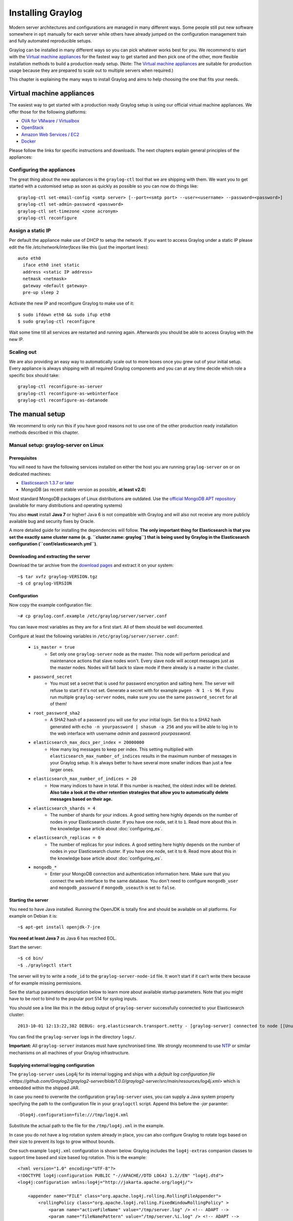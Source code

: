 ******************
Installing Graylog
******************

Modern server architectures and configurations are managed in many different ways. Some people still put new software
somewhere in ``opt`` manually for each server while others have already jumped on the configuration management train and
fully automated reproducible setups.

Graylog can be installed in many different ways so you can pick whatever works best for you. We recommend to start with the
`Virtual machine appliances`_ for the fastest way to get started and then pick one
of the other, more flexible installation methods to build a production ready setup. (Note: The `Virtual machine appliances`_
are suitable for production usage because they are prepared to scale out to multiple servers when required.)

This chapter is explaining the many ways to install Graylog and aims to help choosing the one that fits your needs.

Virtual machine appliances
==========================

The easiest way to get started with a production ready Graylog setup is using our official virtual machine appliances. We offer
those for the following platforms:

* `OVA for VMware / Virtualbox <https://github.com/Graylog2/graylog2-images/tree/master/ova/>`_
* `OpenStack <https://github.com/Graylog2/graylog2-images/tree/master/openstack/>`_
* `Amazon Web Services / EC2 <https://github.com/Graylog2/graylog2-images/tree/master/aws/>`_
* `Docker <https://github.com/Graylog2/graylog2-images/tree/master/docker/>`_

Please follow the links for specific instructions and downloads. The next chapters explain general principles of the appliances:

Configuring the appliances
--------------------------

The great thing about the new appliances is the ``graylog-ctl`` tool that we are shipping with them. We want you to get started
with a customised setup as soon as quickly as possible so you can now do things like::

  graylog-ctl set-email-config <smtp server> [--port=<smtp port> --user=<username> --password=<password>]
  graylog-ctl set-admin-password <password>
  graylog-ctl set-timezone <zone acronym>
  graylog-ctl reconfigure

Assign a static IP
------------------

Per default the appliance make use of DHCP to setup the network. If you want to access Graylog under a static IP please
edit the file `/etc/network/interfaces` like this (just the important lines)::

  auto eth0
    iface eth0 inet static
    address <static IP address>
    netmask <netmask>
    gateway <default gateway>
    pre-up sleep 2

Activate the new IP and reconfigure Graylog to make use of it::

  $ sudo ifdown eth0 && sudo ifup eth0
  $ sudo graylog-ctl reconfigure

Wait some time till all services are restarted and running again. Afterwards you should be able to access Graylog with the new IP.

Scaling out
-----------

We are also providing an easy way to automatically scale out to more boxes once you grew out of your initial setup. Every appliance
is always shipping with all required Graylog components and you can at any time decide which role a specific box should take::

  graylog-ctl reconfigure-as-server
  graylog-ctl reconfigure-as-webinterface
  graylog-ctl reconfigure-as-datanode

The manual setup
================

We recommend to only run this if you have good reasons not to use one of the other production ready installation methods described
in this chapter.

Manual setup: graylog-server on Linux
-------------------------------------

Prerequisites
^^^^^^^^^^^^^

You will need to have the following services installed on either the host you are running ``graylog-server`` on or on dedicated machines:

* `Elasticsearch 1.3.7 or later <https://www.elastic.co/downloads/elasticsearch>`_
* MongoDB (as recent stable version as possible, **at least v2.0**)

Most standard MongoDB packages of Linux distributions are outdated. Use the `official MongoDB APT repository <http://docs.mongodb.org/manual/tutorial/install-mongodb-on-debian/>`_
(available for many distributions and operating systems)

You also **must** install **Java 7** or higher! Java 6 is not compatible with Graylog and will also not receive any more publicly available bug and security
fixes by Oracle.

A more detailed guide for installing the dependencies will follow. **The only important thing for Elasticsearch is that you set
the exactly same cluster name (e. g. ``cluster.name: graylog``) that is being used by Graylog in the Elasticsearch configuration (``conf/elasticsearch.yml``)**.

Downloading and extracting the server
^^^^^^^^^^^^^^^^^^^^^^^^^^^^^^^^^^^^^

Download the tar archive from the `download pages <https://www.graylog.org/download/>`_ and extract it on your system::

  ~$ tar xvfz graylog-VERSION.tgz
  ~$ cd graylog-VERSION

Configuration
^^^^^^^^^^^^^

Now copy the example configuration file::

  ~# cp graylog.conf.example /etc/graylog/server/server.conf

You can leave most variables as they are for a first start. All of them should be well documented.

Configure at least the following variables in ``/etc/graylog/server/server.conf``:

 * ``is_master = true``
    * Set only one ``graylog-server`` node as the master. This node will perform periodical and maintenance actions that slave nodes won't.
      Every slave node will accept messages just as the master nodes. Nodes will fall back to slave mode if there already is a master in the
      cluster.
 * ``password_secret``
    * You must set a secret that is used for password encryption and salting here. The server will refuse to start if it's not set. Generate
      a secret with for example ``pwgen -N 1 -s 96``.  If you run multiple ``graylog-server`` nodes, make sure you use the same
      ``password_secret`` for all of them!
 * ``root_password_sha2``
    * A SHA2 hash of a password you will use for your initial login. Set this to a SHA2 hash generated with ``echo -n yourpassword | shasum -a 256``
      and you will be able to log in to the web interface with username *admin* and password *yourpassword*.
 * ``elasticsearch_max_docs_per_index = 20000000``
    * How many log messages to keep per index. This setting multiplied with ``elasticsearch_max_number_of_indices`` results in the maximum number of
      messages in your Graylog setup. It is always better to have several more smaller indices than just a few larger ones.
 * ``elasticsearch_max_number_of_indices = 20``
    * How many indices to have in total. If this number is reached, the oldest index will be deleted. **Also take a look at the other retention
      strategies that allow you to automatically delete messages based on their age.**
 * ``elasticsearch_shards = 4``
    * The number of shards for your indices. A good setting here highly depends on the number of nodes in your Elasticsearch cluster. If you have
      one node, set it to ``1``. Read more about this in the knowledge base article about :doc:`configuring_es`.
 * ``elasticsearch_replicas = 0``
     * The number of replicas for your indices. A good setting here highly depends on the number of nodes in your Elasticsearch cluster. If you
       have one node, set it to ``0``. Read more about this in the knowledge base article about :doc:`configuring_es`.
 * ``mongodb_*``
    * Enter your MongoDB connection and authentication information here. Make sure that you connect the web interface to the same database.
      You don't need to configure ``mongodb_user`` and ``mongodb_password`` if ``mongodb_useauth`` is set to ``false``.

Starting the server
^^^^^^^^^^^^^^^^^^^

You need to have Java installed. Running the OpenJDK is totally fine and should be available on all platforms. For example on Debian it is::

  ~$ apt-get install openjdk-7-jre

**You need at least Java 7** as Java 6 has reached EOL.

Start the server::

  ~$ cd bin/
  ~$ ./graylogctl start

The server will try to write a ``node_id`` to the ``graylog-server-node-id`` file. It won't start if it can't write there because of for
example missing permissions.

See the startup parameters description below to learn more about available startup parameters. Note that you might have to be `root`
to bind to the popular port 514 for syslog inputs.

You should see a line like this in the debug output of ``graylog-server`` successfully connected to your Elasticsearch cluster::

  2013-10-01 12:13:22,382 DEBUG: org.elasticsearch.transport.netty - [graylog-server] connected to node [[Unuscione, Angelo][thN_gIBkQDm2ab7k-2Zaaw][inet[/10.37.160.227:9300]]]

You can find the ``graylog-server`` logs in the directory ``logs/``.

**Important:** All ``graylog-server`` instances must have synchronised time. We strongly recommend to use
`NTP <http://en.wikipedia.org/wiki/Network_Time_Protocol>`_ or similar mechanisms on all machines of your Graylog infrastructure.

Supplying external logging configuration
^^^^^^^^^^^^^^^^^^^^^^^^^^^^^^^^^^^^^^^^

The ``graylog-server`` uses Log4j for its internal logging and ships with a
`default log configuration file <https://github.com/Graylog2/graylog2-server/blob/1.0.0/graylog2-server/src/main/resources/log4j.xml>`
which is embedded within the shipped JAR.

In case you need to overwrite the configuration ``graylog-server`` uses, you can supply a Java system property specifying the path to
the configuration file in your ``graylogctl`` script. Append this before the `-jar` paramter::

  -Dlog4j.configuration=file:///tmp/logj4.xml

Substitute the actual path to the file for the ``/tmp/log4j.xml`` in the example.

In case you do not have a log rotation system already in place, you can also configure Graylog to rotate logs based on their size to prevent its
logs to grow without bounds.

One such example ``log4j.xml`` configuration is shown below. Graylog includes the ``log4j-extras`` companion classes to support time based and size
based log rotation. This is the example::

  <?xml version="1.0" encoding="UTF-8"?>
  <!DOCTYPE log4j:configuration PUBLIC "-//APACHE//DTD LOG4J 1.2//EN" "log4j.dtd">
  <log4j:configuration xmlns:log4j="http://jakarta.apache.org/log4j/">

      <appender name="FILE" class="org.apache.log4j.rolling.RollingFileAppender">
          <rollingPolicy class="org.apache.log4j.rolling.FixedWindowRollingPolicy" >
              <param name="activeFileName" value="/tmp/server.log" /> <!-- ADAPT -->
              <param name="fileNamePattern" value="/tmp/server.%i.log" /> <!-- ADAPT -->
              <param name="minIndex" value="1" /> <!-- ADAPT -->
              <param name="maxIndex" value="10" /> <!-- ADAPT -->
          </rollingPolicy>
          <triggeringPolicy class="org.apache.log4j.rolling.SizeBasedTriggeringPolicy">
              <param name="maxFileSize" value="5767168" /> <!-- ADAPT: For example 5.5MB in bytes -->
          </triggeringPolicy>
          <layout class="org.apache.log4j.PatternLayout">
              <param name="ConversionPattern" value="%d %-5p: %c - %m%n"/>
          </layout>
      </appender>

      <!-- Application Loggers -->
      <logger name="org.graylog2">
          <level value="info"/>
      </logger>
      <!-- this emits a harmless warning for ActiveDirectory every time which we can't work around :( -->
      <logger name="org.apache.directory.api.ldap.model.message.BindRequestImpl">
          <level value="error"/>
      </logger>
      <!-- Root Logger -->
      <root>
          <priority value="info"/>
          <appender-ref ref="FILE"/>
      </root>

  </log4j:configuration>

Command line (CLI) parameters
^^^^^^^^^^^^^^^^^^^^^^^^^^^^^

There are a number of CLI parameters you can pass to the call in your ``graylogctl`` script:

* ``-h``, ``--help``: Show help message
* ``-f CONFIGFILE``, ``--configfile CONFIGFILE``: Use configuration file `CONFIGFILE` for Graylog; default: ``/etc/graylog/server/server.conf``
* ``-t``, ``--configtest``: Validate the Graylog configuration and exit with exit code 0 if the configuration file is syntactically correct, exit code 1 and a description of the error otherwise
* ``-d``, ``--debug``: Run in debug mode
* ``-l``, ``--local``: Run in local mode. Automatically invoked if in debug mode. Will not send system statistics, even if enabled and allowed. Only interesting for development and testing purposes.
* ``-s``, ``--statistics``: Print utilization statistics to STDOUT
* ``-r``, ``--no-retention``: Do not automatically delete old/outdated indices
* ``-p PIDFILE``, ``--pidfile PIDFILE``: Set the file containing the PID of graylog to `PIDFILE`; default: `/tmp/graylog.pid`
* ``-np``, ``--no-pid-file``: Do not write PID file (overrides `-p`/`--pidfile`)
* ``--version``: Show version of Graylog and exit

Problems with IPv6 vs. IPv4?
^^^^^^^^^^^^^^^^^^^^^^^^^^^^

If your `graylog-server` instance refuses to listen on IPv4 addresses and always chooses for example a `rest_listen_address` like `:::12900`
you can tell the JVM to prefer the IPv4 stack.

Add the `java.net.preferIPv4Stack` flag in your `graylogctl` script or from wherever you are calling the `graylog.jar`::

    ~$ sudo -u graylog java -Djava.net.preferIPv4Stack=true -jar graylog.jar

Manual setup: graylog-web-interface on Linux
--------------------------------------------

Prerequisites
^^^^^^^^^^^^^

The only thing you need is at least one compatible ``graylog-server`` node. Please use the same version number to make sure that it
is compatible.

You also **must** use **Java 7**! Java 6 is not compatible with Graylog and will also not receive any more publicly available bug
and security fixes by Oracle.

Downloading and extracting the web-interface
^^^^^^^^^^^^^^^^^^^^^^^^^^^^^^^^^^^^^^^^^^^^

Download the package from the `download pages <https://www.graylog.org/download/>`_.

Extract the archive::

  ~$ tar xvfz graylog-web-interface-VERSION.tgz
  ~$ cd graylog-web-interface-VERSION

Configuring the web interface
^^^^^^^^^^^^^^^^^^^^^^^^^^^^^

Open ``conf/graylog-web-interface.conf`` and set the two following variables:

* ``graylog2-server.uris="http://127.0.0.1:12900/"``: This is the list of ``graylog-server`` nodes the web interface will try to use.
  You can configure one or multiple, separated by commas. Use the ``rest_listen_uri`` (configured in ``graylog.conf``) of your ``graylog-server`` instances here.

* ``application.secret=""``: A secret for encryption. Use a long, randomly generated string here. (for example generated using ``pwgen -N 1 -s 96``)

Starting the web interface
^^^^^^^^^^^^^^^^^^^^^^^^^^

You need to have Java installed. Running the OpenJDK is totally fine and should be available on all platforms. For example on Debian it is::

  ~$ apt-get install openjdk-7-jre

**You need at least Java 7** as Java 6 has reached EOL.

Now start the web interface::

  ~$ bin/graylog-web-interface
  Play server process ID is 5723
  [info] play - Application started (Prod)
  [info] play - Listening for HTTP on /0:0:0:0:0:0:0:0:9000

The web interface will listen on port 9000. You should see a login screen right away after pointing your browser to it. Log in with username
``admin`` and the password you configured at ``root_password_sha2`` in the ``graylog.conf`` of your ``graylog-server``.

Changing the listen port and address works like this::

  ~$ bin/graylog-web-interface -Dhttp.port=1234 -Dhttp.address=127.0.0.1

Java generally prefers to bind to an IPv6 address if that is supported by your system, while you might want to prefer IPv4. To change Java's
default preference you can pass ``-Djava.net.preferIPv4Stack=true`` to the startup script::

  ~$ bin/graylog-web-interface -Djava.net.preferIPv4Stack=true

All those ``-D`` settings can also be added to the ``JAVA_OPTS`` environment variable which is being read by the startup script, too.

You can start the web interface in background for example like this::

  ~$ nohup bin/graylog-web-interface &

Custom configuration file path
^^^^^^^^^^^^^^^^^^^^^^^^^^^^^^

You can put the configuration file into another directory like this:

  ~$ bin/graylog-web-interface -Dconfig.file=/etc/graylog-web-interface.conf

Create a message input and send a first message
^^^^^^^^^^^^^^^^^^^^^^^^^^^^^^^^^^^^^^^^^^^^^^^

Log in to the web interface and navigate to *System* -> *Nodes*. Select your ``graylog-server`` node there and click on *Manage inputs*.

.. image:: /images/create_input.png

Launch a new *Raw/Plaintext UDP* input, listening on port ``9099`` and listening on ``127.0.0.1``. No need to configure anything else for now.
The list of running inputs on that node should show you your new input right away. Let's send a message in::

  echo "Hello Graylog, let's be friends." | nc -w 1 -u 127.0.0.1 9099

This has sent a short string to the raw UDP input you just opened. Now search for *friends* using the searchbar on the top and you should already
see the message you just sent in. Click on it in the table and see it in detail:

.. image:: /images/setup_1.png

You have just sent your first message to Graylog! Why not spawn a syslog input and point some of your servers to it? You could also create some user
accounts for your colleagues.

HTTPS
^^^^^

Enabling HTTPS is easy. Just start the web interface like this::

  bin/graylog-web-interface -Dhttps.port=443

This will generate self-signed certificate. To use proper certificates you must configure a Java key store. Most signing authorities provide
instructions on how to create a Java keystore and the official keystore utility docs can be found
`here <http://docs.oracle.com/javase/7/docs/technotes/tools/solaris/keytool.html>`_.

  * ``https.keyStore`` The path to the keystore containing the private key and certificate, if not provided generates a keystore for you
  * ``https.keyStoreType`` The key store type, defaults to JKS
  * ``https.keyStorePassword`` The password, defaults to a blank password
  * ``https.keyStoreAlgorithm`` The key store algorithm, defaults to the platforms default algorithm

To disable HTTP without SSL completely and enforce HTTPS, use this parameter::

  -Dhttp.port=disabled

Configuring logging
^^^^^^^^^^^^^^^^^^^

The default setting of the web interface is to write its own logs to ``STDOUT``. You can take control of the logging by specifying an own
`Logback <http://logback.qos.ch/>`_ configuration file to use::

  bin/graylog-web-interface -Dlogger.file=/etc/graylog-web-interface-log.xml

This is an example Logback configuration file that has a disabled ``STDOUT`` appender and an enabled appender that writes to a file
(``/var/log/graylog/web/graylog-web-interface.log``), keeps 30 days of logs in total and creates a new log file if a file should have
reached a size of 100MB::

  <configuration>

      <!--
      <appender name="STDOUT" class="ch.qos.logback.core.ConsoleAppender">
          <encoder>
              <pattern>%date %-5level [%thread] - [%logger]- %msg%n</pattern>
          </encoder>
      </appender>
      -->

      <appender name="ROLLING_FILE" class="ch.qos.logback.core.rolling.RollingFileAppender">
          <file>/var/log/graylog/web/graylog-web-interface.log</file>
          <rollingPolicy class="ch.qos.logback.core.rolling.TimeBasedRollingPolicy">
              <FileNamePattern>/var/log/graylog/web/graylog-web-interface.log.%d{yyyy-MM-dd}.%i.log.gz</FileNamePattern>
              <MaxHistory>30</MaxHistory>
              <timeBasedFileNamingAndTriggeringPolicy class="ch.qos.logback.core.rolling.SizeAndTimeBasedFNATP">
                  <maxFileSize>100MB</maxFileSize>
              </timeBasedFileNamingAndTriggeringPolicy>
          </rollingPolicy>
          <encoder class="ch.qos.logback.classic.encoder.PatternLayoutEncoder">
              <pattern>%date [%thread] %-5level %logger{36} - %msg%n</pattern>
          </encoder>
      </appender>

      <root level="INFO">
          <!--<appender-ref ref="STDOUT" />-->
          <appender-ref ref="ROLLING_FILE" />
      </root>

  </configuration>

Operating system packages
=========================

Until configuration management systems made their way into broader markets and many datacenters, one of the most common ways to install
software on Linux servers was to use operating system packages. Debian has ``DEB``, Red Hat has ``RPM`` and many other distributions are
based on those or come with own package formats. Online repositories of software packages and corresponding package managers make installing
and configuring new software a matter of a single command and a few minutes of time.

Graylog offers official ``DEB`` and ``RPM`` package repositories for Ubuntu 12.04, Ubuntu 14.04, Debian 7 and CentOS 6.

The repositories can be setup by installing a single package. Once that's done the Graylog packages can be installed via ``apt-get`` or
``yum``. The packages can also be downloaded with a web browser at https://packages.graylog2.org/ if needed.

**Make sure to install and configure Java (>= 7), MongoDB and Elasticsearch before starting the Graylog services.**

Ubuntu 14.04
------------

Download and install `graylog-1.1-repository-ubuntu14.04_latest.deb <https://packages.graylog2.org/repo/packages/graylog-1.1-repository-ubuntu14.04_latest.deb>`_
via ``dpkg(1)`` and also make sure that the ``apt-transport-https`` package is installed::

  $ wget https://packages.graylog2.org/repo/packages/graylog-1.1-repository-ubuntu14.04_latest.deb
  $ sudo dpkg -i graylog-1.1-repository-ubuntu14.04_latest.deb
  $ sudo apt-get install apt-transport-https
  $ sudo apt-get update
  $ sudo apt-get install graylog-server graylog-web

Ubuntu 12.04
------------

Download and install `graylog-1.1-repository-ubuntu12.04_latest.deb <https://packages.graylog2.org/repo/packages/graylog-1.1-repository-ubuntu12.04_latest.deb>`_
via ``dpkg(1)`` and also make sure that the ``apt-transport-https`` package is installed::

  $ wget https://packages.graylog2.org/repo/packages/graylog-1.1-repository-ubuntu12.04_latest.deb
  $ sudo dpkg -i graylog-1.1-repository-ubuntu12.04_latest.deb
  $ sudo apt-get install apt-transport-https
  $ sudo apt-get update
  $ sudo apt-get install graylog-server graylog-web

Debian 7
--------

Download and install `graylog-1.1-repository-debian7_latest.deb <https://packages.graylog2.org/repo/packages/graylog-1.1-repository-debian7_latest.deb>`_
via ``dpkg(1)`` and also make sure that the ``apt-transport-https`` package is installed::

  $ wget https://packages.graylog2.org/repo/packages/graylog-1.1-repository-debian7_latest.deb
  $ sudo dpkg -i graylog-1.1-repository-debian7_latest.deb
  $ sudo apt-get install apt-transport-https
  $ sudo apt-get update
  $ sudo apt-get install graylog-server graylog-web

CentOS 6
--------

Download and install `graylog-1.0-repository-el6_latest.rpm <https://packages.graylog2.org/repo/packages/graylog-1.0-repository-el6_latest.rpm>`_
via ``rpm(8)``::

  $ sudo rpm -Uvh https://packages.graylog2.org/repo/packages/graylog-1.0-repository-el6_latest.rpm
  $ yum install graylog-server graylog-web

Please open an `issue <https://github.com/Graylog2/fpm-recipes/issues>`_ in the `Github repository <https://github.com/Graylog2/fpm-recipes>`_ if you
run into any packaging related issues. **Thank you!**


Chef, Puppet, Ansible, Vagrant
==============================

The DevOps movement turbocharged market adoption of the newest generation of configuration management and orchestration tools like
`Chef <https://www.chef.io>`_, `Puppet <http://puppetlabs.com>`_ or `Ansible <http://www.ansible.com>`_. Graylog offers official scripts for
all three of them:

* https://supermarket.chef.io/cookbooks/graylog2
* https://forge.puppetlabs.com/graylog2/graylog2
* https://galaxy.ansible.com/list#/roles/3162

There are also official `Vagrant <https://www.vagrantup.com>`_ images if you want to spin up a local virtual machine quickly.
(Note that the pre-built `Virtual machine appliances`_ are a preferred way to run Graylog in production)

* https://github.com/Graylog2/graylog2-images/tree/master/vagrant

Amazon Web Services
===================

The `Virtual machine appliances`_ are supporting Amazon Web Services EC2 AMIs as platform.

Docker
======

The `Virtual machine appliances`_ are supporting Docker as runtime.

Microsoft Windows
=================

Unfortunately there is no officially supported way to run Graylog on Microsoft Windows operating systems even though all parts run on the
Java Virtual Machine. We recommend to run the `Virtual machine appliances`_ on a Windows host. It should be technically possible
to run Graylog on Windows but it is most probably not worth the time to work your way around the cliffs.

Should you require running Graylog on Windows, you need to disable the message journal in ``graylog-server`` by changing the following setting in the ``graylog.conf``::

  message_journal_enabled = false

Due to restrictions of how Windows handles file locking the journal will not work correctly. This will be improved in future versions.

**Please note that this impacts Graylog's ability to buffer messages, so we strongly recommend running the Linux-based OVAs on Windows.**
